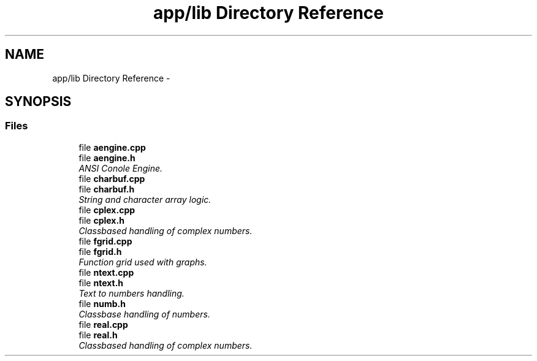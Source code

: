 .TH "app/lib Directory Reference" 3 "Sat Jan 21 2017" "Version 1.6.1" "amath" \" -*- nroff -*-
.ad l
.nh
.SH NAME
app/lib Directory Reference \- 
.SH SYNOPSIS
.br
.PP
.SS "Files"

.in +1c
.ti -1c
.RI "file \fBaengine\&.cpp\fP"
.br
.ti -1c
.RI "file \fBaengine\&.h\fP"
.br
.RI "\fIANSI Conole Engine\&. \fP"
.ti -1c
.RI "file \fBcharbuf\&.cpp\fP"
.br
.ti -1c
.RI "file \fBcharbuf\&.h\fP"
.br
.RI "\fIString and character array logic\&. \fP"
.ti -1c
.RI "file \fBcplex\&.cpp\fP"
.br
.ti -1c
.RI "file \fBcplex\&.h\fP"
.br
.RI "\fIClassbased handling of complex numbers\&. \fP"
.ti -1c
.RI "file \fBfgrid\&.cpp\fP"
.br
.ti -1c
.RI "file \fBfgrid\&.h\fP"
.br
.RI "\fIFunction grid used with graphs\&. \fP"
.ti -1c
.RI "file \fBntext\&.cpp\fP"
.br
.ti -1c
.RI "file \fBntext\&.h\fP"
.br
.RI "\fIText to numbers handling\&. \fP"
.ti -1c
.RI "file \fBnumb\&.h\fP"
.br
.RI "\fIClassbase handling of numbers\&. \fP"
.ti -1c
.RI "file \fBreal\&.cpp\fP"
.br
.ti -1c
.RI "file \fBreal\&.h\fP"
.br
.RI "\fIClassbased handling of complex numbers\&. \fP"
.in -1c
